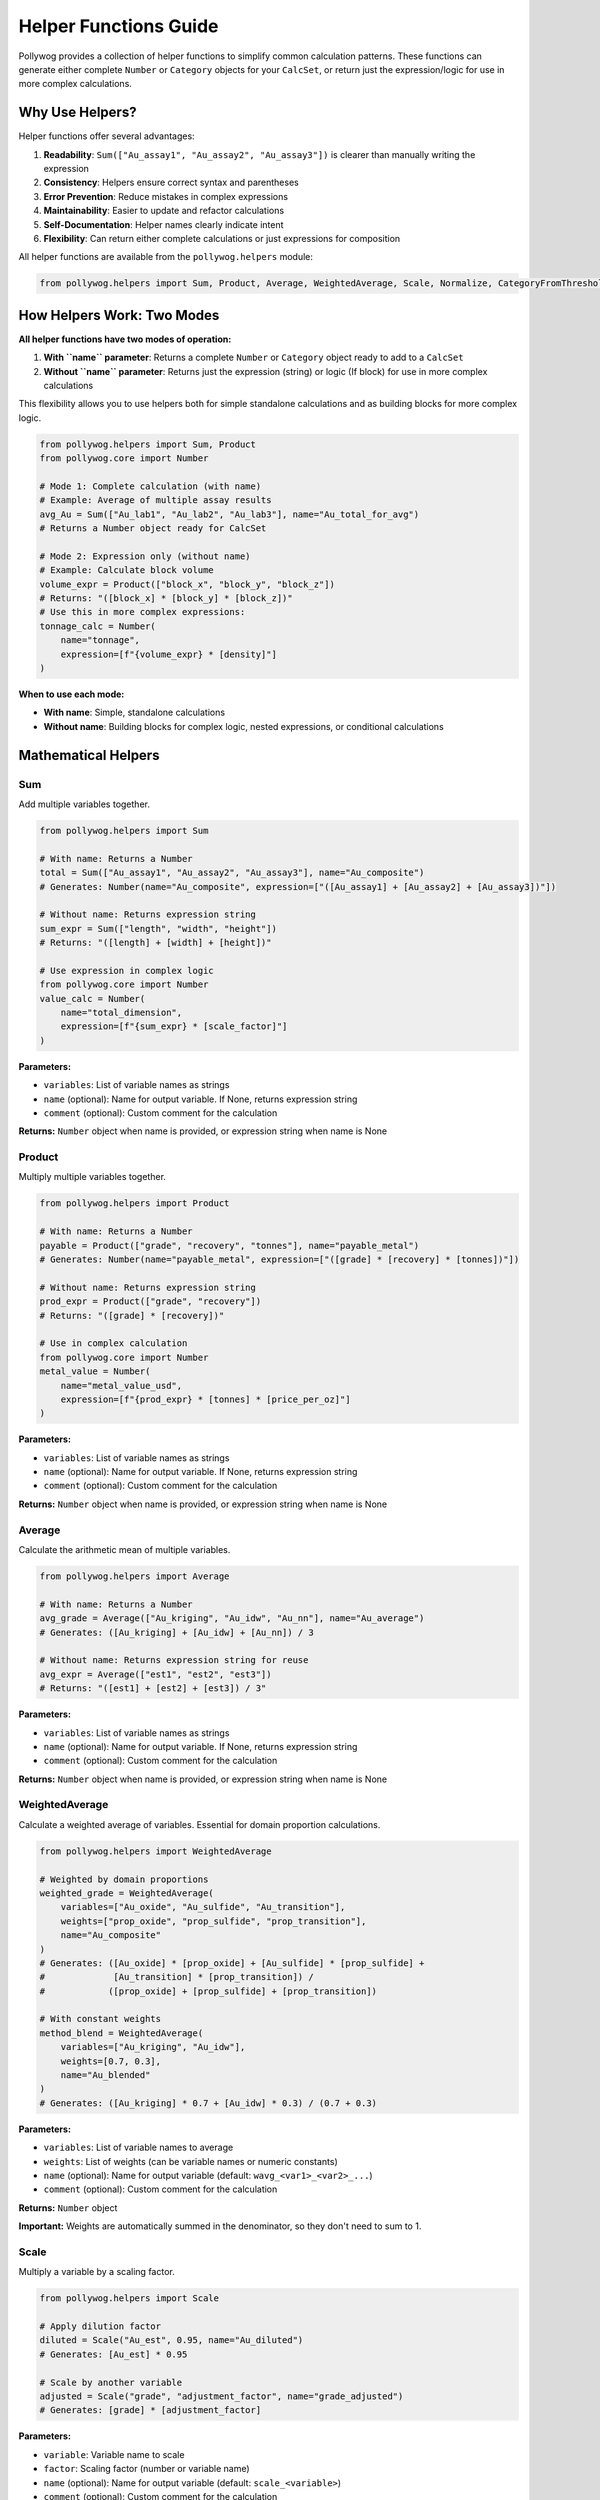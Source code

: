 Helper Functions Guide
======================

Pollywog provides a collection of helper functions to simplify common calculation patterns. These functions can generate either complete ``Number`` or ``Category`` objects for your ``CalcSet``, or return just the expression/logic for use in more complex calculations.

Why Use Helpers?
----------------

Helper functions offer several advantages:

1. **Readability**: ``Sum(["Au_assay1", "Au_assay2", "Au_assay3"])`` is clearer than manually writing the expression
2. **Consistency**: Helpers ensure correct syntax and parentheses
3. **Error Prevention**: Reduce mistakes in complex expressions
4. **Maintainability**: Easier to update and refactor calculations
5. **Self-Documentation**: Helper names clearly indicate intent
6. **Flexibility**: Can return either complete calculations or just expressions for composition

All helper functions are available from the ``pollywog.helpers`` module:

.. code-block:: python

    from pollywog.helpers import Sum, Product, Average, WeightedAverage, Scale, Normalize, CategoryFromThresholds

How Helpers Work: Two Modes
----------------------------

**All helper functions have two modes of operation:**

1. **With ``name`` parameter**: Returns a complete ``Number`` or ``Category`` object ready to add to a ``CalcSet``
2. **Without ``name`` parameter**: Returns just the expression (string) or logic (If block) for use in more complex calculations

This flexibility allows you to use helpers both for simple standalone calculations and as building blocks for more complex logic.

.. code-block:: python

    from pollywog.helpers import Sum, Product
    from pollywog.core import Number
    
    # Mode 1: Complete calculation (with name)
    # Example: Average of multiple assay results
    avg_Au = Sum(["Au_lab1", "Au_lab2", "Au_lab3"], name="Au_total_for_avg")
    # Returns a Number object ready for CalcSet
    
    # Mode 2: Expression only (without name)  
    # Example: Calculate block volume
    volume_expr = Product(["block_x", "block_y", "block_z"])
    # Returns: "([block_x] * [block_y] * [block_z])"
    # Use this in more complex expressions:
    tonnage_calc = Number(
        name="tonnage",
        expression=[f"{volume_expr} * [density]"]
    )

**When to use each mode:**

- **With name**: Simple, standalone calculations
- **Without name**: Building blocks for complex logic, nested expressions, or conditional calculations

Mathematical Helpers
--------------------

Sum
~~~

Add multiple variables together.

.. code-block:: python

    from pollywog.helpers import Sum
    
    # With name: Returns a Number
    total = Sum(["Au_assay1", "Au_assay2", "Au_assay3"], name="Au_composite")
    # Generates: Number(name="Au_composite", expression=["([Au_assay1] + [Au_assay2] + [Au_assay3])"])
    
    # Without name: Returns expression string
    sum_expr = Sum(["length", "width", "height"])
    # Returns: "([length] + [width] + [height])"
    
    # Use expression in complex logic
    from pollywog.core import Number
    value_calc = Number(
        name="total_dimension",
        expression=[f"{sum_expr} * [scale_factor]"]
    )

**Parameters:**

- ``variables``: List of variable names as strings
- ``name`` (optional): Name for output variable. If None, returns expression string
- ``comment`` (optional): Custom comment for the calculation

**Returns:** ``Number`` object when name is provided, or expression string when name is None

Product
~~~~~~~

Multiply multiple variables together.

.. code-block:: python

    from pollywog.helpers import Product
    
    # With name: Returns a Number
    payable = Product(["grade", "recovery", "tonnes"], name="payable_metal")
    # Generates: Number(name="payable_metal", expression=["([grade] * [recovery] * [tonnes])"])
    
    # Without name: Returns expression string
    prod_expr = Product(["grade", "recovery"])
    # Returns: "([grade] * [recovery])"
    
    # Use in complex calculation
    from pollywog.core import Number
    metal_value = Number(
        name="metal_value_usd",
        expression=[f"{prod_expr} * [tonnes] * [price_per_oz]"]
    )

**Parameters:**

- ``variables``: List of variable names as strings
- ``name`` (optional): Name for output variable. If None, returns expression string
- ``comment`` (optional): Custom comment for the calculation

**Returns:** ``Number`` object when name is provided, or expression string when name is None

Average
~~~~~~~

Calculate the arithmetic mean of multiple variables.

.. code-block:: python

    from pollywog.helpers import Average
    
    # With name: Returns a Number
    avg_grade = Average(["Au_kriging", "Au_idw", "Au_nn"], name="Au_average")
    # Generates: ([Au_kriging] + [Au_idw] + [Au_nn]) / 3
    
    # Without name: Returns expression string for reuse
    avg_expr = Average(["est1", "est2", "est3"])
    # Returns: "([est1] + [est2] + [est3]) / 3"

**Parameters:**

- ``variables``: List of variable names as strings
- ``name`` (optional): Name for output variable. If None, returns expression string
- ``comment`` (optional): Custom comment for the calculation

**Returns:** ``Number`` object when name is provided, or expression string when name is None

WeightedAverage
~~~~~~~~~~~~~~~

Calculate a weighted average of variables. Essential for domain proportion calculations.

.. code-block:: python

    from pollywog.helpers import WeightedAverage
    
    # Weighted by domain proportions
    weighted_grade = WeightedAverage(
        variables=["Au_oxide", "Au_sulfide", "Au_transition"],
        weights=["prop_oxide", "prop_sulfide", "prop_transition"],
        name="Au_composite"
    )
    # Generates: ([Au_oxide] * [prop_oxide] + [Au_sulfide] * [prop_sulfide] + 
    #             [Au_transition] * [prop_transition]) / 
    #            ([prop_oxide] + [prop_sulfide] + [prop_transition])
    
    # With constant weights
    method_blend = WeightedAverage(
        variables=["Au_kriging", "Au_idw"],
        weights=[0.7, 0.3],
        name="Au_blended"
    )
    # Generates: ([Au_kriging] * 0.7 + [Au_idw] * 0.3) / (0.7 + 0.3)

**Parameters:**

- ``variables``: List of variable names to average
- ``weights``: List of weights (can be variable names or numeric constants)
- ``name`` (optional): Name for output variable (default: ``wavg_<var1>_<var2>_...``)
- ``comment`` (optional): Custom comment for the calculation

**Returns:** ``Number`` object

**Important:** Weights are automatically summed in the denominator, so they don't need to sum to 1.

Scale
~~~~~

Multiply a variable by a scaling factor.

.. code-block:: python

    from pollywog.helpers import Scale
    
    # Apply dilution factor
    diluted = Scale("Au_est", 0.95, name="Au_diluted")
    # Generates: [Au_est] * 0.95
    
    # Scale by another variable
    adjusted = Scale("grade", "adjustment_factor", name="grade_adjusted")
    # Generates: [grade] * [adjustment_factor]

**Parameters:**

- ``variable``: Variable name to scale
- ``factor``: Scaling factor (number or variable name)
- ``name`` (optional): Name for output variable (default: ``scale_<variable>``)
- ``comment`` (optional): Custom comment for the calculation

**Returns:** ``Number`` object

Normalize
~~~~~~~~~

Normalize a variable to the range [0, 1] given min and max values.

.. code-block:: python

    from pollywog.helpers import Normalize
    
    # Normalize grade to 0-1 range
    norm_grade = Normalize("Au", min_value=0, max_value=10, name="Au_normalized")
    # Generates: ([Au] - 0) / (10 - 0)
    
    # Normalize depth
    norm_depth = Normalize("depth", min_value=0, max_value=500, name="depth_norm")

**Parameters:**

- ``variable``: Variable name to normalize
- ``min_value``: Minimum value for normalization
- ``max_value``: Maximum value for normalization
- ``name`` (optional): Name for output variable (default: ``norm_<variable>``)
- ``comment`` (optional): Custom comment for the calculation

**Returns:** ``Number`` object

**Note:** If the variable equals min_value, result is 0. If it equals max_value, result is 1.

Classification Helpers
----------------------

CategoryFromThresholds
~~~~~~~~~~~~~~~~~~~~~~

Create categorical classifications based on numeric thresholds. Perfect for grade shells, ore types, and quality classifications.

.. code-block:: python

    from pollywog.helpers import CategoryFromThresholds
    
    # Classify ore grade
    ore_class = CategoryFromThresholds(
        variable="Au",
        thresholds=[0.3, 1.0, 3.0],
        categories=["waste", "low_grade", "medium_grade", "high_grade"],
        name="Au_class"
    )
    # Creates an If statement:
    # If Au <= 0.3: "waste"
    # Else if Au <= 1.0: "low_grade"
    # Else if Au <= 3.0: "medium_grade"
    # Else: "high_grade"
    
    # Rock quality designation
    rqd_class = CategoryFromThresholds(
        variable="RQD",
        thresholds=[25, 50, 75, 90],
        categories=["very_poor", "poor", "fair", "good", "excellent"],
        name="rock_quality",
        comment="RQD classification per Deere, 1989"
    )

**Parameters:**

- ``variable``: Variable to threshold
- ``thresholds``: List of threshold values (must be sorted in ascending order)
- ``categories``: List of category labels (length must be ``len(thresholds) + 1``)
- ``name`` (optional): Name for output category (default: ``class_<variable>``)
- ``comment`` (optional): Custom comment for the calculation

**Returns:** ``Category`` object

**Important:** 
- Thresholds must be in ascending order
- Number of categories must be one more than number of thresholds
- Categories below or equal to first threshold get first label
- Categories above last threshold get last label

Using Helpers in Workflows
---------------------------

Combining Multiple Helpers
~~~~~~~~~~~~~~~~~~~~~~~~~~~

Helpers work well together to build complex calculations:

.. code-block:: python

    from pollywog.core import CalcSet
    from pollywog.helpers import WeightedAverage, Product, CategoryFromThresholds
    
    # Multi-metal resource estimation
    domains = ["oxide", "transition", "sulfide"]
    
    calcset = CalcSet([
        # Weighted grades by domain
        WeightedAverage(
            variables=[f"Au_{d}" for d in domains],
            weights=[f"prop_{d}" for d in domains],
            name="Au_composite"
        ),
        WeightedAverage(
            variables=[f"Cu_{d}" for d in domains],
            weights=[f"prop_{d}" for d in domains],
            name="Cu_composite"
        ),
        
        # Payable metal
        Product("Au_composite", "recovery_Au", "tonnes", name="Au_payable_oz"),
        Product("Cu_composite", "recovery_Cu", "tonnes", name="Cu_payable_lbs"),
        
        # Classification
        CategoryFromThresholds(
            variable="Au_composite",
            thresholds=[0.5, 1.5],
            categories=["low", "medium", "high"],
            name="grade_class"
        ),
    ])
    
    calcset.to_lfcalc("multi_metal_workflow.lfcalc")

Programmatic Generation
~~~~~~~~~~~~~~~~~~~~~~~~

Use Python loops to generate many similar calculations:

.. code-block:: python

    from pollywog.core import CalcSet
    from pollywog.helpers import WeightedAverage, Scale
    
    metals = ["Au", "Ag", "Cu", "Pb", "Zn"]
    domains = ["high_grade", "medium_grade", "low_grade"]
    
    calculations = []
    
    # Weighted average for each metal
    for metal in metals:
        calculations.append(
            WeightedAverage(
                variables=[f"{metal}_{d}" for d in domains],
                weights=[f"prop_{d}" for d in domains],
                name=f"{metal}_composite",
                comment=f"Domain-weighted {metal} grade"
            )
        )
    
    # Apply recovery factor to each metal
    recovery_factors = {
        "Au": 0.88, "Ag": 0.75, "Cu": 0.85, "Pb": 0.80, "Zn": 0.82
    }
    
    for metal in metals:
        calculations.append(
            Scale(
                f"{metal}_composite",
                recovery_factors[metal],
                name=f"{metal}_recovered",
                comment=f"{metal} grade after {recovery_factors[metal]*100:.0f}% recovery"
            )
        )
    
    # Create and export calcset
    calcset = CalcSet(calculations)
    calcset.to_lfcalc("automated_workflow.lfcalc")

When to Use Helpers vs. Manual Expressions
-------------------------------------------

**Use Helpers When:**

- The calculation matches a helper pattern (sum, average, product, etc.)
- You want readable, self-documenting code
- You're generating many similar calculations programmatically
- You want to minimize syntax errors

**Use Manual Expressions When:**

- The calculation is unique or complex
- You need fine control over the expression
- The calculation doesn't fit any helper pattern
- You need to use specific Leapfrog functions (clamp, log, etc.)

Example comparing both approaches:

.. code-block:: python

    from pollywog.core import CalcSet, Number
    from pollywog.helpers import Sum, Product
    
    # Using helpers with name (returns Number)
    helper_approach = CalcSet([
        # Sum multiple Au assays for composite
        Sum(["Au_north", "Au_south", "Au_center"], name="Au_total"),
        # Calculate block tonnage
        Product(["block_volume", "density"], name="tonnage"),
    ])
    
    # Using manual expressions (needed for complex logic)
    manual_approach = CalcSet([
        Number(name="complex_calc", expression=[
            "log([Au] + 0.01) * clamp([recovery], 0.5, 1.0) + [base_adjustment]"
        ]),
    ])
    
    # Combining helpers without name for complex expressions
    from pollywog.helpers import WeightedAverage, Product
    mixed_approach = CalcSet([
        # Simple standalone: average multiple Au estimates
        Sum(["Au_kriging", "Au_idw", "Au_nn"], name="Au_sum_for_avg"),
        # Complex: Calculate NSR using helper composition
        Number(
            name="NSR_Au", 
            expression=[
                # Gold revenue: grade * price * recovery * conversion
                f"{Product(['Au_composite', '31.1035'])} * [Au_price_per_oz] * [Au_recovery]"
            ]
        ),
    ])

Advanced Usage: Composing Helpers
----------------------------------

The real power of helpers returning expressions (when ``name=None``) is the ability to compose them into more complex calculations.

Nested Helper Expressions
~~~~~~~~~~~~~~~~~~~~~~~~~~

.. code-block:: python

    from pollywog.core import Number, CalcSet
    from pollywog.helpers import Sum, Product, Average, WeightedAverage
    
    # Build complex expression from helper building blocks
    calcset = CalcSet([
        # Calculate total block dimensions for geometric checks
        Number(
            name="total_block_dimension",
            expression=[
                f"({Sum(['block_x', 'block_y', 'block_z'])})"
            ]
        ),
        
        # Average of multiple Au estimates times tonnage
        Number(
            name="Au_metal_content",
            expression=[
                f"{Average(['Au_kriging', 'Au_idw', 'Au_nn'])} * "
                f"{Product(['block_volume', 'density'])}"
            ]
        ),
        
        # Weighted average grade with clamping for safety
        Number(
            name="Au_composite_safe",
            expression=[
                f"clamp({WeightedAverage(['Au_oxide', 'Au_sulfide'], ['prop_oxide', 'prop_sulfide'])}, 0, 100)"
            ]
        ),
    ])

Using Helper Expressions in Conditional Logic
~~~~~~~~~~~~~~~~~~~~~~~~~~~~~~~~~~~~~~~~~~~~~~

.. code-block:: python

    from pollywog.core import Number, If, CalcSet
    from pollywog.helpers import Product, CategoryFromThresholds
    
    # Use helper expressions in If conditions
    # Example: Adjust dilution based on Au grade
    calcset = CalcSet([
        Number(
            name="dilution_factor",
            expression=[
                If([
                    ("[Au_composite] > 5", "1.05"),  # High grade: 5% dilution
                    ("[Au_composite] > 2", "1.10"),  # Medium grade: 10% dilution
                ], otherwise=["1.15"])  # Low grade: 15% dilution
            ]
        ),
        
        # Calculate metal content with grade-dependent recovery
        Number(
            name="Au_recovered_oz",
            expression=[
                If([
                    ("[Au_composite] > 3", 
                     f"{Product(['Au_composite', '31.1035', 'tonnage', '0.92'])}"),  # High grade: 92% recovery
                    ("[Au_composite] > 1", 
                     f"{Product(['Au_composite', '31.1035', 'tonnage', '0.88'])}"),  # Medium: 88% recovery
                ], otherwise=[f"{Product(['Au_composite', '31.1035', 'tonnage', '0.82'])}"])  # Low: 82% recovery
            ]
        ),
    ])

Real-World Example: Multi-Metal Resource Model
~~~~~~~~~~~~~~~~~~~~~~~~~~~~~~~~~~~~~~~~~~~~~~~

.. code-block:: python

    from pollywog.core import CalcSet, Number
    from pollywog.helpers import WeightedAverage, Sum, Product, Scale
    
    metals = ["Au", "Ag", "Cu", "Pb", "Zn"]
    domains = ["oxide", "transition", "sulfide"]
    
    calculations = []
    
    # Step 1: Domain-weighted composites (with name)
    for metal in metals:
        calculations.append(
            WeightedAverage(
                variables=[f"{metal}_{d}" for d in domains],
                weights=[f"prop_{d}" for d in domains],
                name=f"{metal}_composite"
            )
        )
    
    # Step 2: Revenue calculation with nested helpers - each metal priced individually
    prices = {"Au": 1800, "Ag": 22, "Cu": 3.5, "Pb": 0.9, "Zn": 1.2}
    recoveries = {"Au": 0.88, "Ag": 0.75, "Cu": 0.85, "Pb": 0.80, "Zn": 0.82}
    
    revenue_terms = []
    for metal in metals:
        # Use Scale without name to get expression
        recovered_expr = Scale(f"{metal}_composite", recoveries[metal])
        # Use Product without name to get expression  
        value_expr = Product([recovered_expr, str(prices[metal])])
        revenue_terms.append(value_expr)
    
    # Sum all revenue terms
    calculations.append(
        Number(
            name="total_revenue_per_tonne",
            expression=[Sum(revenue_terms)],
            comment_equation="Total revenue from all metals after recovery"
        )
    )
    
    calcset = CalcSet(calculations)
    calcset.to_lfcalc("complex_resource_model.lfcalc")

This example shows how helpers with ``name=None`` enable building complex calculations while keeping code readable and maintainable.
            "[precious] * clamp([price_ratio], 0, 5) + [premium]"
        ]),
    ])

Custom Helper Functions
-----------------------

You can create your own helper functions following the same pattern:

.. code-block:: python

    from pollywog.core import Number
    
    def GradeThickness(grade_var, thickness_var, name=None, comment=None):
        """
        Calculate grade-thickness product (common in vein modeling).
        """
        if name is None:
            name = f"GT_{grade_var}"
        expr = f"[{grade_var}] * [{thickness_var}]"
        return Number(
            name,
            [expr],
            comment_equation=comment or f"Grade-thickness product for {grade_var}"
        )
    
    def MetalValue(grade_var, price, recovery=1.0, name=None, comment=None):
        """
        Calculate metal value per tonne.
        """
        if name is None:
            name = f"value_{grade_var}"
        expr = f"[{grade_var}] * {price} * {recovery} / 31.1035"
        return Number(
            name,
            [expr],
            comment_equation=comment or f"Metal value for {grade_var} at ${price}/oz"
        )
    
    # Use your custom helpers
    from pollywog.core import CalcSet
    
    calcset = CalcSet([
        GradeThickness("Au", "vein_width", name="Au_GT"),
        MetalValue("Au", 1800, recovery=0.88, name="Au_value_per_tonne"),
    ])

Helper Function Reference
--------------------------

Quick reference table:

+------------------------+------------------+------------------------------------------+
| Helper                 | Returns          | Use Case                                 |
+========================+==================+==========================================+
| Sum                    | Number           | Add multiple variables                   |
+------------------------+------------------+------------------------------------------+
| Product                | Number           | Multiply multiple variables              |
+------------------------+------------------+------------------------------------------+
| Average                | Number           | Arithmetic mean                          |
+------------------------+------------------+------------------------------------------+
| WeightedAverage        | Number           | Weighted mean (domain proportions)       |
+------------------------+------------------+------------------------------------------+
| Scale                  | Number           | Multiply by factor (dilution, recovery)  |
+------------------------+------------------+------------------------------------------+
| Normalize              | Number           | Scale to [0, 1] range                    |
+------------------------+------------------+------------------------------------------+
| CategoryFromThresholds | Category         | Classify by numeric thresholds           |
+------------------------+------------------+------------------------------------------+

Common Patterns
---------------

Domain Proportion Weighting
~~~~~~~~~~~~~~~~~~~~~~~~~~~~

.. code-block:: python

    from pollywog.helpers import WeightedAverage
    
    domains = ["dom1", "dom2", "dom3"]
    metals = ["Au", "Ag", "Cu"]
    
    calcs = [
        WeightedAverage(
            variables=[f"{metal}_{d}" for d in domains],
            weights=[f"prop_{d}" for d in domains],
            name=f"{metal}_final"
        )
        for metal in metals
    ]

Multi-Step Calculations
~~~~~~~~~~~~~~~~~~~~~~~~

.. code-block:: python

    from pollywog.core import CalcSet
    from pollywog.helpers import Product, Scale
    
    CalcSet([
        # Step 1: Apply dilution
        Scale("Au_est", 0.95, name="Au_diluted"),
        
        # Step 2: Apply recovery
        Scale("Au_diluted", 0.88, name="Au_recovered"),
        
        # Step 3: Calculate metal content
        Product("Au_recovered", "tonnes", name="Au_ounces_total"),
    ])

Economic Calculations
~~~~~~~~~~~~~~~~~~~~~

.. code-block:: python

    from pollywog.core import CalcSet, Number
    from pollywog.helpers import Sum, Product
    
    CalcSet([
        # Revenue per tonne for each metal
        Product("Au_recovered", "Au_price", name="Au_revenue_per_oz"),
        Product("Cu_recovered", "Cu_price", name="Cu_revenue_per_lb"),
        
        # Convert to $/tonne
        Number(name="Au_value", expression=["[Au_revenue_per_oz] / 31.1035"]),
        Number(name="Cu_value", expression=["[Cu_revenue_per_lb] * 22.046"]),
        
        # Total revenue
        Sum("Au_value", "Cu_value", name="total_revenue_per_tonne"),
    ])

See Also
--------

- :doc:`expression_syntax` - Full expression syntax reference
- :doc:`workflow_patterns` - Common workflow examples
- :doc:`api_reference` - Complete API documentation
- :doc:`tutorials` - Step-by-step tutorials
